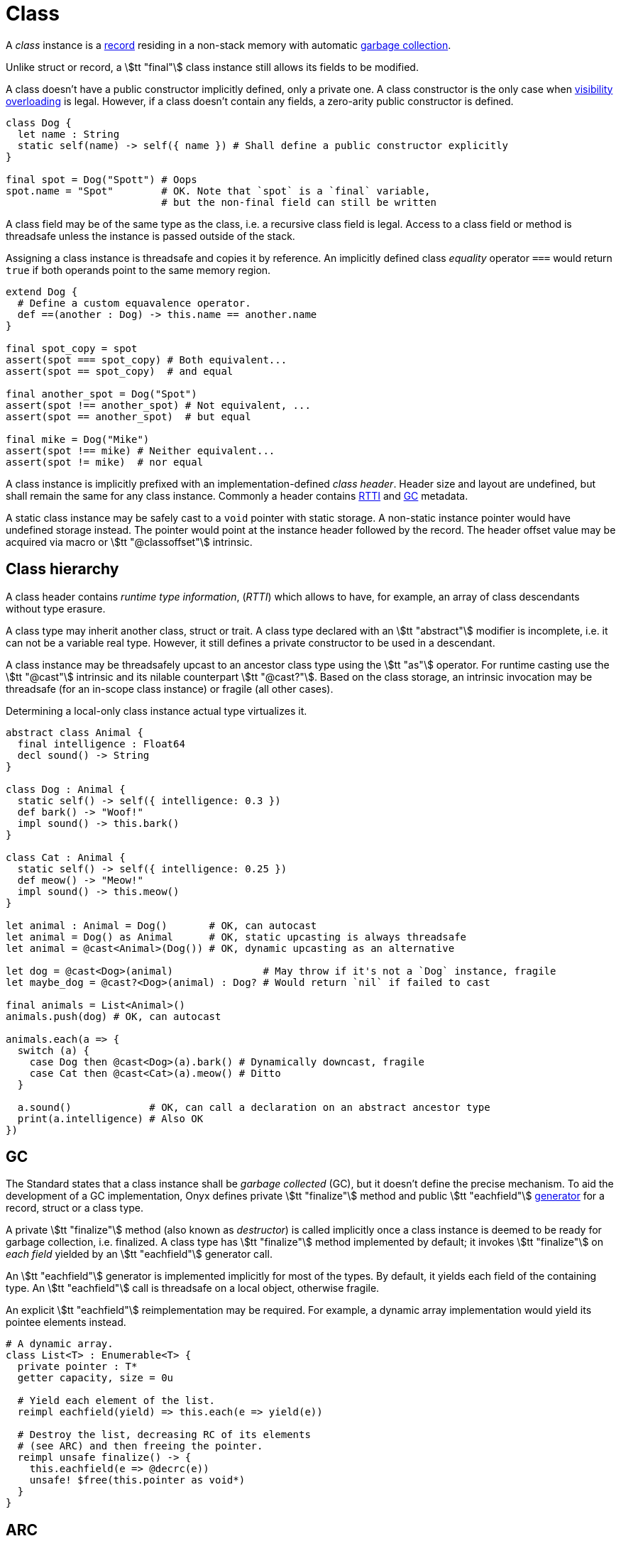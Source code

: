 = Class

A _class_ instance is a <<_record, record>> residing in a non-stack memory with automatic <<_gc, garbage collection>>.

Unlike struct or record, a stem:[tt "final"] class instance still allows its fields to be modified.

A class doesn't have a public constructor implicitly defined, only a private one.
A class constructor is the only case when <<_function_visibility, visibility overloading>> is legal.
However, if a class doesn't contain any fields, a zero-arity public constructor is defined.

```onyx
class Dog {
  let name : String
  static self(name) -> self({ name }) # Shall define a public constructor explicitly
}

final spot = Dog("Spott") # Oops
spot.name = "Spot"        # OK. Note that `spot` is a `final` variable,
                          # but the non-final field can still be written
```

A class field may be of the same type as the class, i.e. a recursive class field is legal.
Access to a class field or method is threadsafe unless the instance is passed outside of the stack.

Assigning a class instance is threadsafe and copies it by reference.
An implicitly defined class _equality_ operator `===` would return `true` if both operands point to the same memory region.

```onyx
extend Dog {
  # Define a custom equavalence operator.
  def ==(another : Dog) -> this.name == another.name
}

final spot_copy = spot
assert(spot === spot_copy) # Both equivalent...
assert(spot == spot_copy)  # and equal

final another_spot = Dog("Spot")
assert(spot !== another_spot) # Not equivalent, ...
assert(spot == another_spot)  # but equal

final mike = Dog("Mike")
assert(spot !== mike) # Neither equivalent...
assert(spot != mike)  # nor equal
```

A class instance is implicitly prefixed with an implementation-defined _class header_.
Header size and layout are undefined, but shall remain the same for any class instance.
Commonly a header contains <<_class_hierarchy, RTTI>> and <<_gc, GC>> metadata.

A static class instance may be safely cast to a `void` pointer with static storage.
A non-static instance pointer would have undefined storage instead.
The pointer would point at the instance header followed by the record.
The header offset value may be acquired via macro or stem:[tt "@classoffset"] intrinsic.

== Class hierarchy

A class header contains _runtime type information_, (_RTTI_) which allows to have, for example, an array of class descendants without type erasure.

A class type may inherit another class, struct or trait.
A class type declared with an stem:[tt "abstract"] modifier is incomplete, i.e. it can not be a variable real type.
However, it still defines a private constructor to be used in a descendant.

A class instance may be threadsafely upcast to an ancestor class type using the stem:[tt "as"] operator.
For runtime casting use the stem:[tt "@cast"] intrinsic and its nilable counterpart stem:[tt "@cast?"].
Based on the class storage, an intrinsic invocation may be threadsafe (for an in-scope class instance) or fragile (all other cases).

Determining a local-only class instance actual type virtualizes it.

```onyx
abstract class Animal {
  final intelligence : Float64
  decl sound() -> String
}

class Dog : Animal {
  static self() -> self({ intelligence: 0.3 })
  def bark() -> "Woof!"
  impl sound() -> this.bark()
}

class Cat : Animal {
  static self() -> self({ intelligence: 0.25 })
  def meow() -> "Meow!"
  impl sound() -> this.meow()
}

let animal : Animal = Dog()       # OK, can autocast
let animal = Dog() as Animal      # OK, static upcasting is always threadsafe
let animal = @cast<Animal>(Dog()) # OK, dynamic upcasting as an alternative

let dog = @cast<Dog>(animal)               # May throw if it's not a `Dog` instance, fragile
let maybe_dog = @cast?<Dog>(animal) : Dog? # Would return `nil` if failed to cast

final animals = List<Animal>()
animals.push(dog) # OK, can autocast

animals.each(a => {
  switch (a) {
    case Dog then @cast<Dog>(a).bark() # Dynamically downcast, fragile
    case Cat then @cast<Cat>(a).meow() # Ditto
  }

  a.sound()             # OK, can call a declaration on an abstract ancestor type
  print(a.intelligence) # Also OK
})
```

== GC

The Standard states that a class instance shall be _garbage collected_ (GC), but it doesn't define the precise mechanism.
To aid the development of a GC implementation, Onyx defines private stem:[tt "finalize"] method and public stem:[tt "eachfield"] <<_generator, generator>> for a record, struct or a class type.

A private stem:[tt "finalize"] method (also known as _destructor_) is called implicitly once a class instance is deemed to be ready for garbage collection, i.e. finalized.
A class type has stem:[tt "finalize"] method implemented by default; it invokes stem:[tt "finalize"] on _each field_ yielded by an stem:[tt "eachfield"] generator call.

An stem:[tt "eachfield"] generator is implemented implicitly for most of the types.
By default, it yields each field of the containing type.
An stem:[tt "eachfield"] call is threadsafe on a local object, otherwise fragile.

An explicit stem:[tt "eachfield"] reimplementation may be required.
For example, a dynamic array implementation would yield its pointee elements instead.

```nx
# A dynamic array.
class List<T> : Enumerable<T> {
  private pointer : T*
  getter capacity, size = 0u

  # Yield each element of the list.
  reimpl eachfield(yield) => this.each(e => yield(e))

  # Destroy the list, decreasing RC of its elements
  # (see ARC) and then freeing the pointer.
  reimpl unsafe finalize() -> {
    this.eachfield(e => @decrc(e))
    unsafe! $free(this.pointer as void*)
  }
}
```

== ARC

An Onyx compiler may rely on _automated reference counting_ (ARC) to implement garbage collection.

In consideration to this, stem:[tt "@incrc"] and stem:[tt "@decrc"] intrinsics are defined in Onyx to increase or decrease strong reference counter explicitly and recursively, which is useful during <<_interoperation, interoperation>>.

A struct is allowed to have a class field, which implies the need to update the field's reference counter; an intrinsic invocation on a struct would proxy the update to all its class fields, even nested.
An intrinsic invocation on a struct without any class fields would therefore be noop.

An Onyx library author shall treat *any* compiler as implementing ARC.
The RC intrinsics are always legal.

.ARC
====
In this example, we are passing some Onyx `Database` instance outside, to the C world.
To keep the instance alive, we're incrementing the RC upon passing it; and decrementing it when the C environment doesn't need the instance anymore.
See <<_interoperation>>.

```onyx
extern {
  // Initialize a *db* instance.
  void db_init(void* db);

  // Calling this function would destroy the *db* instance.
  void db_destroy(void* db) {
    # The Onyx context is implicitly unsafe here.
    $destroy_db(db); # This is an Onyx call
  }
}

def init_db() {
  let db = Database()

  # NOTE: Taking pointer is safe, it's the C call which is not.
  unsafe! $db_init(db as void*)

  @incrc(db)
  return db
}

unsafe destroy_db(ptr : void*) {
  @decrc(ptr as Database)
}
```
====
